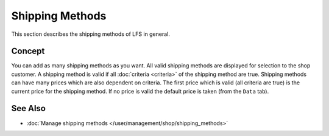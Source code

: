 .. index:: Shipping Method

.. _shipping_methods_concepts:

================
Shipping Methods
================

This section describes the shipping methods of LFS in general.

Concept
=======

You can add as many shipping methods as you want. All valid shipping methods are
displayed for selection to the shop customer. A shipping method is valid if all
:doc:`criteria <criteria>` of the shipping method are true. Shipping methods can
have many prices which are also dependent on criteria. The first price which is
valid (all criteria are true) is the current price for the shipping method. If
no price is valid the default price is taken (from the ``Data`` tab).

See Also
========

* :doc:`Manage shipping methods </user/management/shop/shipping_methods>`
